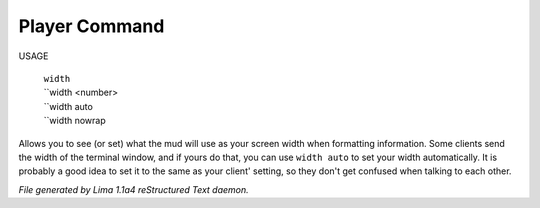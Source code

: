Player Command
==============

USAGE

  |    ``width``
  |    ``width <number>
  |    ``width auto
  |    ``width nowrap

Allows you to see (or set) what the mud will use as your screen width when
formatting information. Some clients send the width of the terminal window,
and if yours do that, you can use ``width auto`` to set your width automatically.
It is probably a good idea to set it to the same as your client' setting,
so they don't get confused when talking to each other.

.. TAGS: RST



*File generated by Lima 1.1a4 reStructured Text daemon.*

